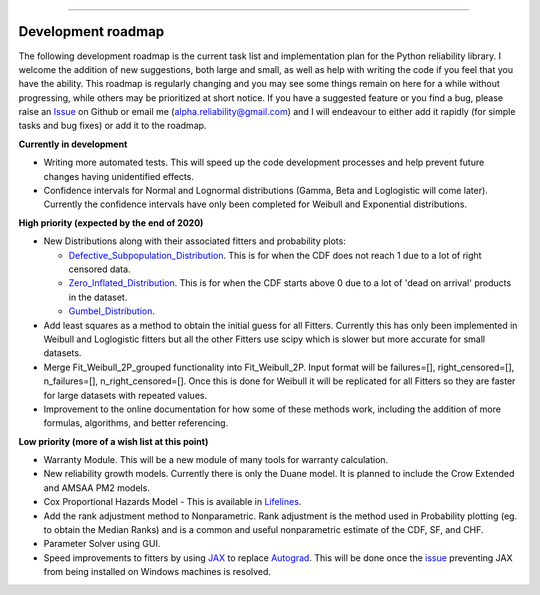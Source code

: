 .. image:: images/logo.png

-------------------------------------

Development roadmap
'''''''''''''''''''

The following development roadmap is the current task list and implementation plan for the Python reliability library. I welcome the addition of new suggestions, both large and small, as well as help with writing the code if you feel that you have the ability. This roadmap is regularly changing and you may see some things remain on here for a while without progressing, while others may be prioritized at short notice. If you have a suggested feature or you find a bug, please raise an `Issue <https://github.com/MatthewReid854/reliability/issues>`_ on Github or email me (alpha.reliability@gmail.com) and I will endeavour to either add it rapidly (for simple tasks and bug fixes) or add it to the roadmap.

**Currently in development**

-    Writing more automated tests. This will speed up the code development processes and help prevent future changes having unidentified effects.
-    Confidence intervals for Normal and Lognormal distributions (Gamma, Beta and Loglogistic will come later). Currently the confidence intervals have only been completed for Weibull and Exponential distributions.

**High priority (expected by the end of 2020)**

-    New Distributions along with their associated fitters and probability plots:

     - `Defective_Subpopulation_Distribution <https://www.jmp.com/support/help/14-2/distributions-2.shtml>`_. This is for when the CDF does not reach 1 due to a lot of right censored data.
     - `Zero_Inflated_Distribution <https://www.jmp.com/support/help/14-2/distributions-2.shtml>`_. This is for when the CDF starts above 0 due to a lot of 'dead on arrival' products in the dataset.
     - `Gumbel_Distribution <http://reliawiki.org/index.php/The_Gumbel/SEV_Distribution>`_.

-    Add least squares as a method to obtain the initial guess for all Fitters. Currently this has only been implemented in Weibull and Loglogistic fitters but all the other Fitters use scipy which is slower but more accurate for small datasets.
-    Merge Fit_Weibull_2P_grouped functionality into Fit_Weibull_2P. Input format will be failures=[], right_censored=[], n_failures=[], n_right_censored=[]. Once this is done for Weibull it will be replicated for all Fitters so they are faster for large datasets with repeated values.
-    Improvement to the online documentation for how some of these methods work, including the addition of more formulas, algorithms, and better referencing.

**Low priority (more of a wish list at this point)**

-    Warranty Module. This will be a new module of many tools for warranty calculation.
-    New reliability growth models. Currently there is only the Duane model. It is planned to include the Crow Extended and AMSAA PM2 models.
-    Cox Proportional Hazards Model - This is available in `Lifelines <https://lifelines.readthedocs.io/en/latest/Survival%20Regression.html#cox-s-proportional-hazard-model>`_.
-    Add the rank adjustment method to Nonparametric. Rank adjustment is the method used in Probability plotting (eg. to obtain the Median Ranks) and is a common and useful nonparametric estimate of the CDF, SF, and CHF.
-    Parameter Solver using GUI.
-    Speed improvements to fitters by using `JAX <https://github.com/google/jax>`_ to replace `Autograd <https://github.com/HIPS/autograd>`_. This will be done once the `issue <https://github.com/google/jax/issues/438>`_ preventing JAX from being installed on Windows machines is resolved.

